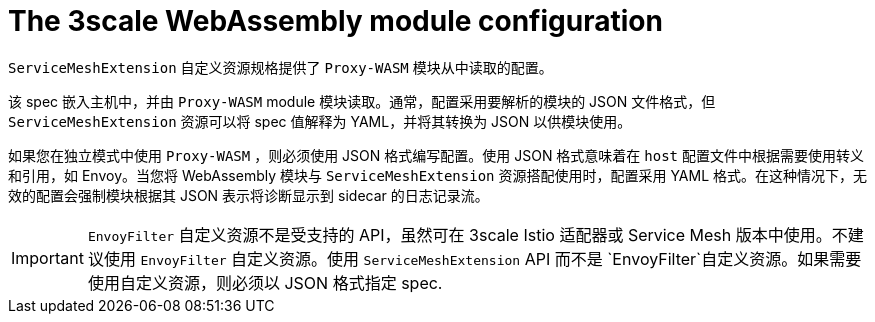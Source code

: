 // Module included in the following assembly:
//
// service_mesh/v2x/ossm-threescale-webassembly-module.adoc

[id="ossm-threescale-webassembly-module-configuration_{context}"]
= The 3scale WebAssembly module configuration

`ServiceMeshExtension` 自定义资源规格提供了 `Proxy-WASM` 模块从中读取的配置。

该 spec 嵌入主机中，并由 `Proxy-WASM` module 模块读取。通常，配置采用要解析的模块的 JSON 文件格式，但 `ServiceMeshExtension` 资源可以将 spec 值解释为 YAML，并将其转换为 JSON 以供模块使用。

如果您在独立模式中使用 `Proxy-WASM` ，则必须使用 JSON 格式编写配置。使用 JSON 格式意味着在 `host` 配置文件中根据需要使用转义和引用，如 Envoy。当您将 WebAssembly 模块与 `ServiceMeshExtension` 资源搭配使用时，配置采用 YAML 格式。在这种情况下，无效的配置会强制模块根据其 JSON 表示将诊断显示到 sidecar 的日志记录流。

[IMPORTANT]
====
`EnvoyFilter`  自定义资源不是受支持的 API，虽然可在 3scale Istio 适配器或 Service Mesh 版本中使用。不建议使用 `EnvoyFilter` 自定义资源。使用 `ServiceMeshExtension` API 而不是 `EnvoyFilter`自定义资源。如果需要使用自定义资源，则必须以 JSON 格式指定 spec.
====
